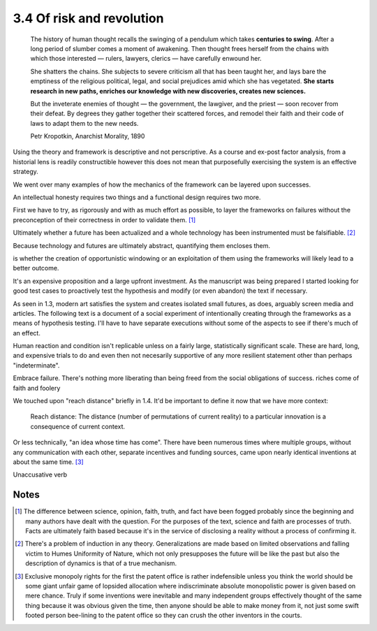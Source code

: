 3.4 Of risk and revolution
--------------------------

  The history of human thought recalls the swinging of a pendulum which takes **centuries to swing**. After a long period of slumber comes a moment of awakening. Then thought frees herself from the chains with which those interested — rulers, lawyers, clerics — have carefully enwound her.

  She shatters the chains. She subjects to severe criticism all that has been taught her, and lays bare the emptiness of the religious political, legal, and social prejudices amid which she has vegetated. **She starts research in new paths, enriches our knowledge with new discoveries, creates new sciences.**

  But the inveterate enemies of thought — the government, the lawgiver, and the priest — soon recover from their defeat. By degrees they gather together their scattered forces, and remodel their faith and their code of laws to adapt them to the new needs. 

  Petr Kropotkin, Anarchist Morality, 1890

Using the theory and framework is descriptive and not perscriptive. As a course and ex-post factor analysis, from a historial lens is readily constructible however this does not mean that purposefully exercising the system is an effective strategy.

We went over many examples of how the mechanics of the framework can be layered upon successes.

An intellectual honesty requires two things and a functional design requires two more.

First we have to try, as rigorously and with as much effort as possible, to layer the frameworks on failures without the preconception of their correctness in order to validate them. [#]_

Ultimately whether a future has been actualized and a whole technology has been instrumented must be falsifiable. [#]_

Because technology and futures are ultimately abstract, quantifying them encloses them.

is whether the creation of opportunistic windowing or an exploitation of them using the frameworks will likely lead to a better outcome.

It's an expensive proposition and a large upfront investment. As the manuscript was being prepared I started looking for good test cases to proactively test the hypothesis and modify (or even abandon) the text if necessary.

As seen in 1.3, modern art satisfies the system and creates isolated small futures, as does, arguably screen media and articles. The following text is a document of a social experiment of intentionally creating through the frameworks as a means of hypothesis testing.  I'll have to have separate executions without some of the aspects to see if there's much of an effect.

Human reaction and condition isn't replicable unless on a fairly large, statistically significant scale. These are hard, long, and expensive trials to do and even then not necesarily supportive of any more resilient statement other than perhaps "indeterminate". 

Embrace failure. There's nothing more liberating than being freed from the social obligations of success.
riches come of faith and foolery

We touched upon "reach distance" briefly in 1.4. It'd be important to define it now that we have more context:

  Reach distance: The distance (number of permutations of current reality) to a particular innovation is a consequence of current context.

Or less technically, "an idea whose time has come". There have been numerous times where multiple groups, without any communication with each other, separate incentives and funding sources, came upon nearly identical inventions at about the same time. [#]_


Unaccusative verb

Notes
*****

.. [#] The difference between science, opinion, faith, truth, and fact have been fogged probably since the beginning and many authors have dealt with 
   the question. For the purposes of the text, science and faith are processes of truth. Facts are ultimately faith based because it's in the service of disclosing a reality without a process of confirming it.
.. [#] There's a problem of induction in any theory. Generalizations are made based on limited observations and falling victim to Humes Uniformity of Nature, which not only presupposes the future will be like the past but also the description of dynamics is that of a true mechanism.
.. [#] Exclusive monopoly rights for the first the patent office is rather indefensible unless you think the world should be some giant unfair game of lopsided allocation where indiscriminate absolute monopolistic power is given based on mere chance.  Truly if some inventions were inevitable and many independent groups effectively thought of the same thing because it was obvious given the time, then anyone should be able to make money from it, not just some swift footed person bee-lining to the patent office so they can crush the other inventors in the courts.
